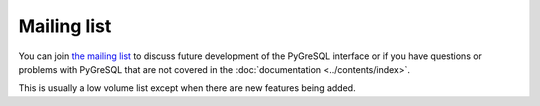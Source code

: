 Mailing list
------------

You can join
`the mailing list <https://mail.vex.net/mailman/listinfo/pygresql>`_
to discuss future development of the PyGreSQL interface or if you have
questions or problems with PyGreSQL that are not covered in the
:doc:`documentation <../contents/index>`.

This is usually a low volume list except when there are new features
being added.
